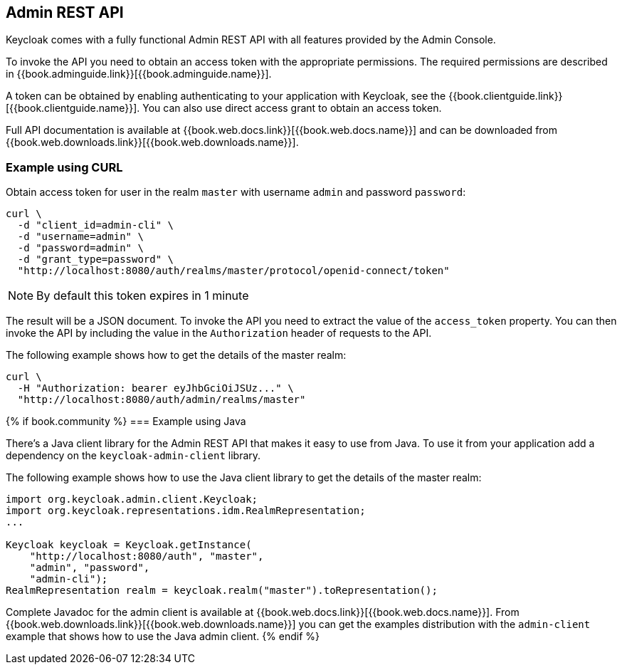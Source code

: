 == Admin REST API

Keycloak comes with a fully functional Admin REST API with all features provided by the Admin Console.

To invoke the API you need to obtain an access token with the appropriate permissions. The required permissions are described in
{{book.adminguide.link}}[{{book.adminguide.name}}].

A token can be obtained by enabling authenticating to your application with Keycloak, see the
{{book.clientguide.link}}[{{book.clientguide.name}}]. You can also use direct access grant to obtain an access token.

Full API documentation is available at {{book.web.docs.link}}[{{book.web.docs.name}}] and can be downloaded from
{{book.web.downloads.link}}[{{book.web.downloads.name}}].

=== Example using CURL

Obtain access token for user in the realm `master` with username `admin` and password `password`:
[source,bash]
----
curl \
  -d "client_id=admin-cli" \
  -d "username=admin" \
  -d "password=admin" \
  -d "grant_type=password" \
  "http://localhost:8080/auth/realms/master/protocol/openid-connect/token"
----

NOTE: By default this token expires in 1 minute

The result will be a JSON document. To invoke the API you need to extract the value of the `access_token` property. You can then invoke the API by including
the value in the `Authorization` header of requests to the API.

The following example shows how to get the details of the master realm:

[source,bash]
----
curl \
  -H "Authorization: bearer eyJhbGciOiJSUz..." \
  "http://localhost:8080/auth/admin/realms/master"
----

{% if book.community %}
=== Example using Java

There's a Java client library for the Admin REST API that makes it easy to use from Java. To use it from your application add a dependency on the
`keycloak-admin-client` library.

The following example shows how to use the Java client library to get the details of the master realm:

[source,java]
----
import org.keycloak.admin.client.Keycloak;
import org.keycloak.representations.idm.RealmRepresentation;
...

Keycloak keycloak = Keycloak.getInstance(
    "http://localhost:8080/auth", "master",
    "admin", "password",
    "admin-cli");
RealmRepresentation realm = keycloak.realm("master").toRepresentation();
----

Complete Javadoc for the admin client is available at {{book.web.docs.link}}[{{book.web.docs.name}}]. From {{book.web.downloads.link}}[{{book.web.downloads.name}}]
you can get the examples distribution with the `admin-client` example that shows how to use the Java admin client.
{% endif %}